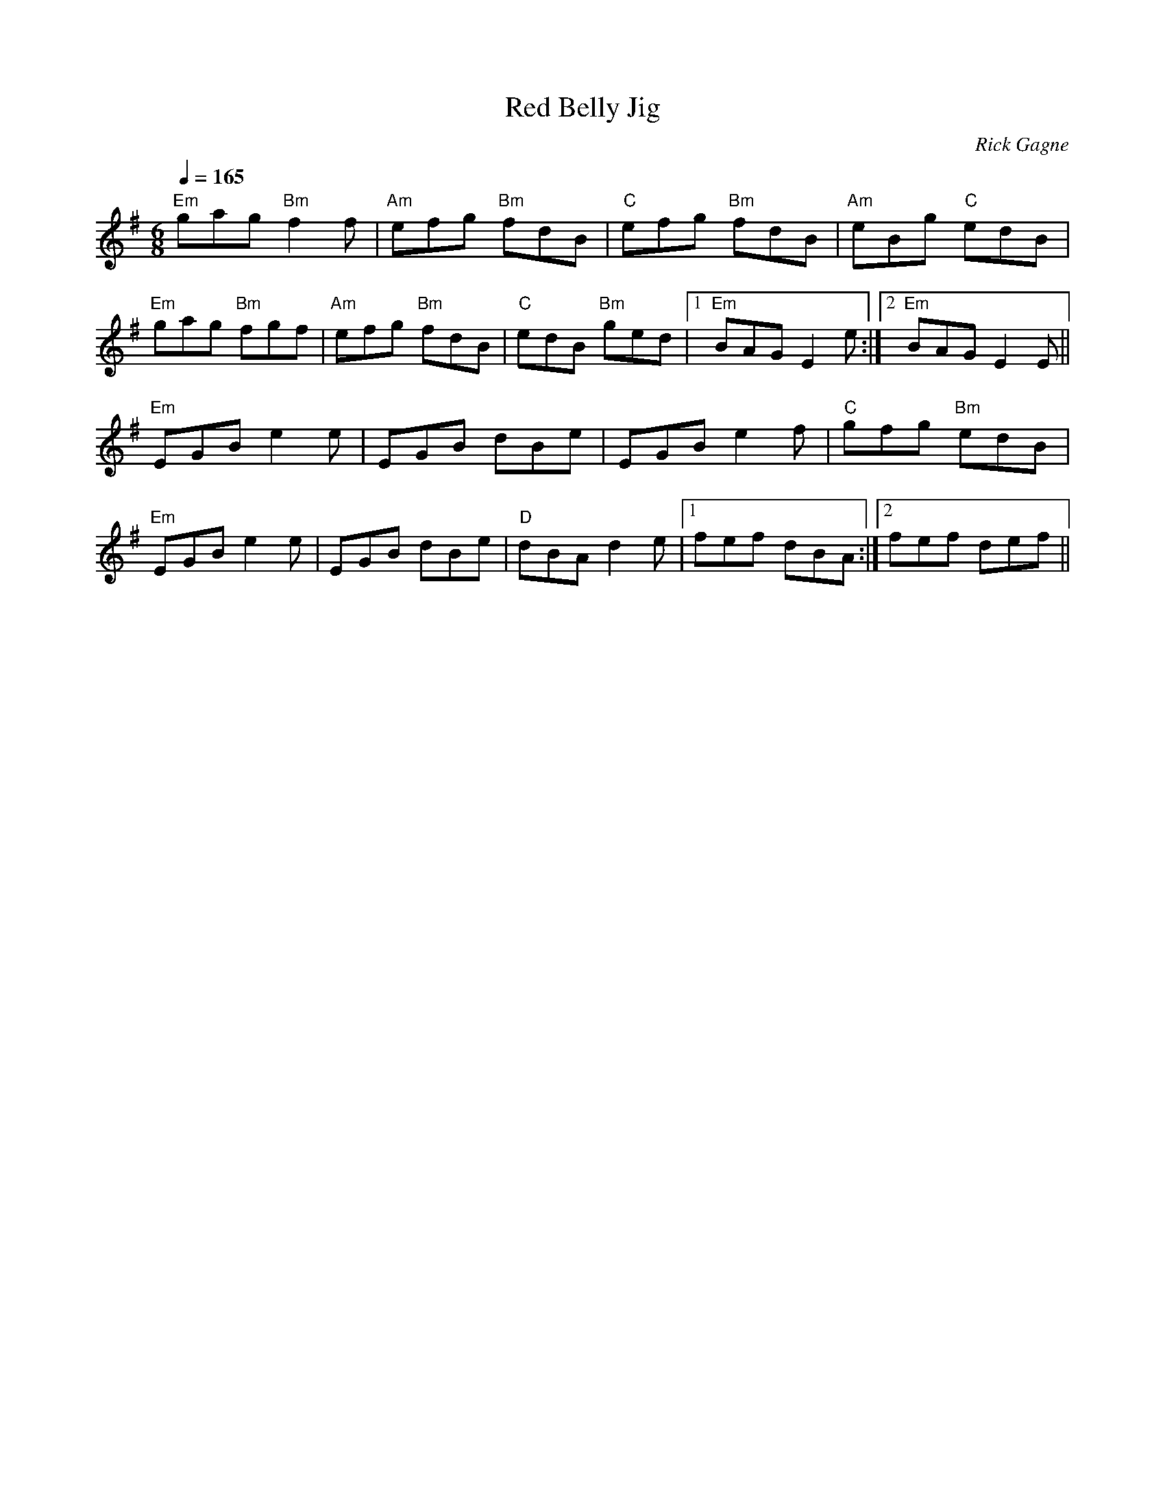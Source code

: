 X:1
T: Red Belly Jig
R: jig
C: Rick Gagne
N: 1991 on whistle
N: no C or C# notes
M: 6/8
Q: 1/4=165
K: Em
"Em"gag "Bm"f2f | "Am"efg "Bm"fdB | "C"efg "Bm"fdB | "Am"eBg "C"edB |
"Em"gag "Bm"fgf | "Am"efg "Bm"fdB | "C"edB "Bm"ged |1 "Em"BAG E2e :|\
[2 "Em"BAG E2E ||
"Em"EGB e2e | EGB dBe | EGB e2f | "C"gfg "Bm"edB |
"Em"EGB e2e | EGB dBe | "D"dBA d2e |1 fef dBA :|2 fef def ||
